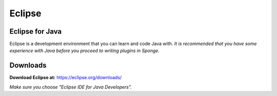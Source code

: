 =======
Eclipse
=======

Eclipse for Java
~~~~~~~~~~~~~~~~~~~~~~
Eclipse is a development environment that you can learn and code Java with. 
*It is recommended that you have some experience with Java before you proceed to writing plugins in Sponge.*

Downloads
~~~~~~~~~~~~~~~~~~~~~~
**Download Eclipse at:**
https://eclipse.org/downloads/

*Make sure you choose "Eclipse IDE for Java Developers".*
